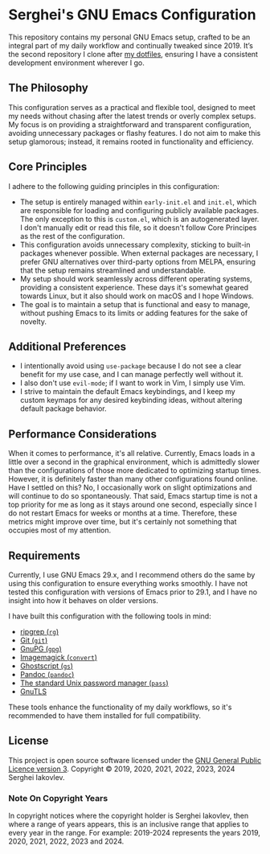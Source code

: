 
* Serghei's GNU Emacs Configuration

This repository contains my personal GNU Emacs setup, crafted to be an
integral part of my daily workflow and continually tweaked
since 2019. It’s the second repository I clone after [[https://github.com/sergeyklay/dotfiles][my dotfiles]],
ensuring I have a consistent development environment wherever I go.

** The Philosophy

This configuration serves as a practical and flexible tool, designed
to meet my needs without chasing after the latest trends or overly
complex setups. My focus is on providing a straightforward and
transparent configuration, avoiding unnecessary packages or flashy
features. I do not aim to make this setup glamorous; instead, it
remains rooted in functionality and efficiency.

** Core Principles

I adhere to the following guiding principles in this configuration:

- The setup is entirely managed within =early-init.el= and =init.el=,
  which are responsible for loading and configuring publicly available
  packages. The only exception to this is =custom.el=, which is an
  autogenerated layer. I don't manually edit or read this file, so it
  doesn't follow Core Principes as the rest of the configuration.
- This configuration avoids unnecessary complexity, sticking to
  built-in packages whenever possible. When external packages are
  necessary, I prefer GNU alternatives over third-party options from
  MELPA, ensuring that the setup remains streamlined and
  understandable.
- My setup should work seamlessly across different operating systems,
  providing a consistent experience. These days it's somewhat geared
  towards Linux, but it also should work on macOS and I hope Windows.
- The goal is to maintain a setup that is functional and easy to
  manage, without pushing Emacs to its limits or adding features for
  the sake of novelty.

** Additional Preferences

- I intentionally avoid using ~use-package~ because I do not see a clear
  benefit for my use case, and I can manage perfectly well without it.
- I also don't use ~evil-mode~; if I want to work in Vim, I simply use
  Vim.
- I strive to maintain the default Emacs keybindings, and I keep my
  custom keymaps for any desired keybinding ideas, without altering
  default package behavior.

** Performance Considerations

When it comes to performance, it's all relative. Currently, Emacs
loads in a little over a second in the graphical environment, which is
admittedly slower than the configurations of those more dedicated to
optimizing startup times. However, it is definitely faster than many
other configurations found online. Have I settled on this? No, I
occasionally work on slight optimizations and will continue to do so
spontaneously. That said, Emacs startup time is not a top priority for
me as long as it stays around one second, especially since I do not
restart Emacs for weeks or months at a time. Therefore, these metrics
might improve over time, but it's certainly not something that
occupies most of my attention.

** Requirements

Currently, I use GNU Emacs 29.x, and I recommend others do the same by
using this configuration to ensure everything works smoothly.  I have
not tested this configuration with versions of Emacs prior to 29.1,
and I have no insight into how it behaves on older versions.

I have built this configuration with the following tools in mind:

- [[https://github.com/BurntSushi/ripgrep][ripgrep (=rg=)]]
- [[https://git-scm.com][Git (=git=)]]
- [[https://www.gnupg.org][GnuPG (=gpg=)]]
- [[https://imagemagick.org][Imagemagick (=convert=)]]
- [[https://www.ghostscript.com/][Ghostscript (=gs=)]]
- [[https://pandoc.org/][Pandoc (=pandoc=)]]
- [[https://www.passwordstore.org/][The standard Unix password manager (=pass=)]]
- [[https://gnutls.org/][GnuTLS]]

These tools enhance the functionality of my daily workflows, so it's
recommended to have them installed for full compatibility.

** License

This project is open source software licensed under the
[[https://github.com/sergeyklay/.emacs.d/blob/master/LICENSE][GNU General Public Licence version 3]].
Copyright © 2019, 2020, 2021, 2022, 2023, 2024 Serghei Iakovlev.

*** Note On Copyright Years

In copyright notices where the copyright holder is Serghei Iakovlev,
then where a range of years appears, this is an inclusive range that
applies to every year in the range.  For example: 2019-2024 represents
the years 2019, 2020, 2021, 2022, 2023 and 2024.
